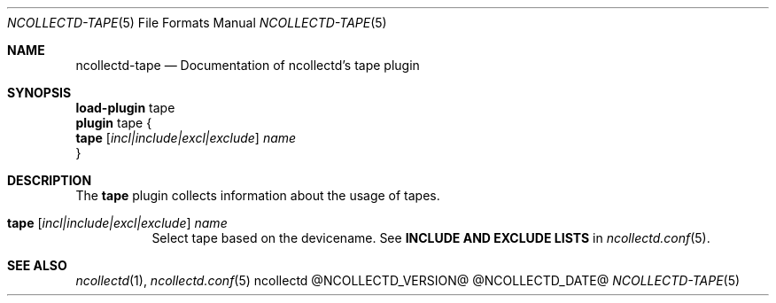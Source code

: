 .\" SPDX-License-Identifier: GPL-2.0-only
.Dd @NCOLLECTD_DATE@
.Dt NCOLLECTD-TAPE 5
.Os ncollectd @NCOLLECTD_VERSION@
.Sh NAME
.Nm ncollectd-tape
.Nd Documentation of ncollectd's tape plugin
.Sh SYNOPSIS
.Bd -literal -compact
\fBload-plugin\fP tape
\fBplugin\fP tape {
    \fBtape\fP [\fIincl|include|excl|exclude\fP] \fIname\fP
}
.Ed
.Sh DESCRIPTION
The \fBtape\fP plugin collects information about the usage of tapes.
.Bl -tag -width Ds
.It \fBtape\fP [\fIincl|include|excl|exclude\fP] \fIname\fP
Select tape based on the devicename.
See \fBINCLUDE AND EXCLUDE LISTS\fP in
.Xr ncollectd.conf 5 .
.El
.Sh "SEE ALSO"
.Xr ncollectd 1 ,
.Xr ncollectd.conf 5
